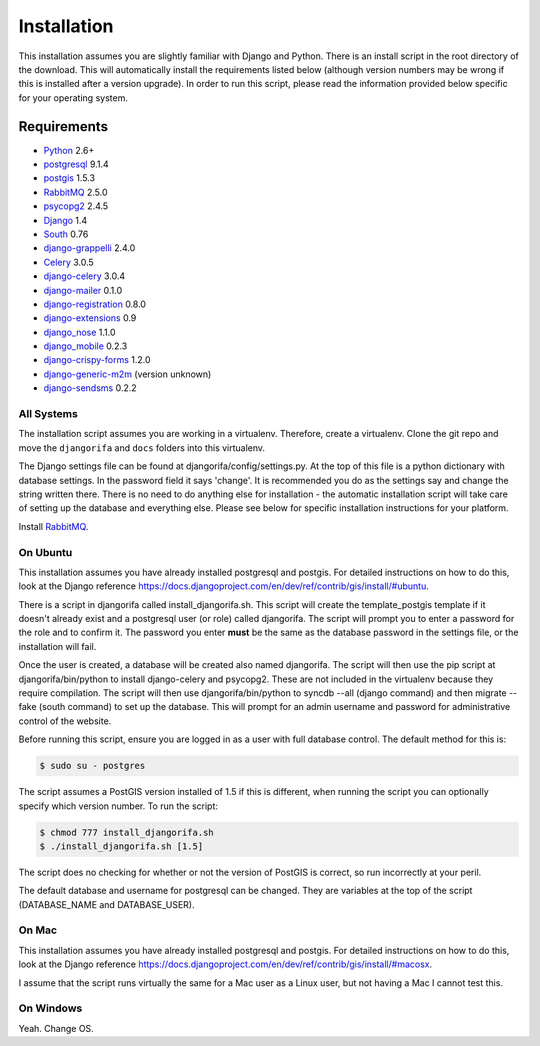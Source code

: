 ############
Installation
############

This installation assumes you are slightly familiar with Django and Python. There is an install script in the root directory of the download. This will automatically install the requirements listed below (although version numbers may be wrong if this is installed after a version upgrade). In order to run this script, please read the information provided below specific for your operating system. 

************
Requirements
************
* `Python`_ 2.6+
* `postgresql`_ 9.1.4
* `postgis`_ 1.5.3
* `RabbitMQ`_ 2.5.0
* `psycopg2`_ 2.4.5
* `Django`_ 1.4
* `South`_ 0.76
* `django-grappelli`_ 2.4.0
* `Celery`_ 3.0.5
* `django-celery`_ 3.0.4
* `django-mailer`_ 0.1.0
* `django-registration`_ 0.8.0
* `django-extensions`_ 0.9
* `django_nose`_ 1.1.0
* `django_mobile`_ 0.2.3
* `django-crispy-forms`_ 1.2.0
* `django-generic-m2m`_ (version unknown)
* `django-sendsms`_ 0.2.2

All Systems
===========
The installation script assumes you are working in a virtualenv. Therefore, create a virtualenv. Clone the git repo and move the ``djangorifa`` and ``docs`` folders into this virtualenv.

The Django settings file can be found at djangorifa/config/settings.py. At the top of this file is a python dictionary with database settings. In the password field it says 'change'. It is recommended you do as the settings say and change the string written there. There is no need to do anything else for installation - the automatic installation script will take care of setting up the database and everything else. Please see below for specific installation instructions for your platform.

Install `RabbitMQ`_.

On Ubuntu
=========
This installation assumes you have already installed postgresql and postgis. For detailed instructions on how to do this, look at the Django reference https://docs.djangoproject.com/en/dev/ref/contrib/gis/install/#ubuntu.

There is a script in djangorifa called install_djangorifa.sh. This script will create the template_postgis template if it doesn't already exist and a postgresql user (or role) called djangorifa. The script will prompt you to enter a password for the role and to confirm it. The password you enter **must** be the same as the database password in the settings file, or the installation will fail.

Once the user is created, a database will be created also named djangorifa. The script will then use the pip script at djangorifa/bin/python to install django-celery and psycopg2. These are not included in the virtualenv because they require compilation. The script will then use djangorifa/bin/python to syncdb --all (django command) and then migrate --fake (south command) to set up the database. This will prompt for an admin username and password for administrative control of the website.

Before running this script, ensure you are logged in as a user with full database control. The default method for this is:

.. code-block:: bash

  $ sudo su - postgres

The script assumes a PostGIS version installed of 1.5 if this is different, when running the script you can optionally specify which version number. To run the script:

.. code-block:: bash

  $ chmod 777 install_djangorifa.sh
  $ ./install_djangorifa.sh [1.5]

The script does no checking for whether or not the version of PostGIS is correct, so run incorrectly at your peril.

The default database and username for postgresql can be changed. They are variables at the top of the script (DATABASE_NAME and DATABASE_USER).

On Mac
======
This installation assumes you have already installed postgresql and postgis. For detailed instructions on how to do this, look at the Django reference https://docs.djangoproject.com/en/dev/ref/contrib/gis/install/#macosx.

I assume that the script runs virtually the same for a Mac user as a Linux user, but not having a Mac I cannot test this.

On Windows
==========
Yeah. Change OS.

.. _Python: http://www.python.org
.. _postgresql: http://www.postgresql.org/
.. _postgis: http://postgis.refractions.net/
.. _RabbitMQ: http://www.rabbitmq.com/
.. _psycopg2: http://initd.org/psycopg/
.. _Django: http://www.djangoproject.com
.. _South: http://south.aeracode.org/
.. _django-grappelli: https://github.com/sehmaschine/django-grappelli/
.. _Celery: http://celeryproject.org/
.. _django-celery: https://github.com/celery/django-celery
.. _django-mailer: http://code.google.com/p/django-mailer/
.. _django-registration: https://bitbucket.org/ubernostrum/django-registration/
.. _django-extensions: https://github.com/django-extensions/django-extensions
.. _django-filter-actually-maintained: https://github.com/subsume/django-filter-actually-maintained
.. _django_nose: https://github.com/jbalogh/django-nose/
.. _django_mobile: https://github.com/gregmuellegger/django-mobile
.. _django-crispy-forms: https://github.com/maraujop/django-crispy-forms/
.. _django-generic-m2m: https://github.com/coleifer/django-generic-m2m
.. _django-sendsms: https://github.com/stefanfoulis/django-sendsms
